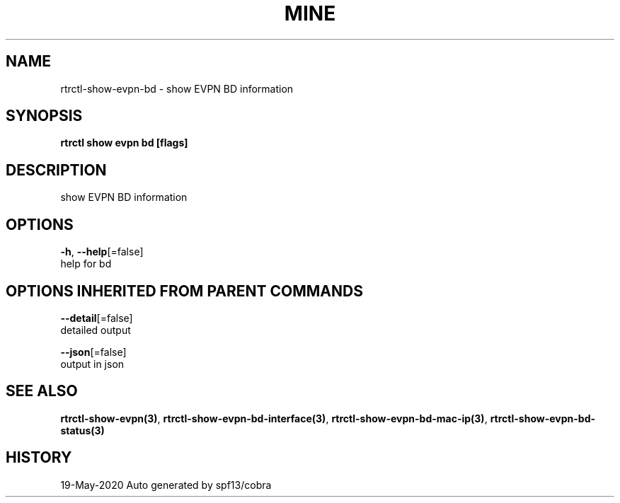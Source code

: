 .TH "MINE" "3" "May 2020" "Auto generated by spf13/cobra" "" 
.nh
.ad l


.SH NAME
.PP
rtrctl\-show\-evpn\-bd \- show EVPN BD information


.SH SYNOPSIS
.PP
\fBrtrctl show evpn bd [flags]\fP


.SH DESCRIPTION
.PP
show EVPN BD information


.SH OPTIONS
.PP
\fB\-h\fP, \fB\-\-help\fP[=false]
    help for bd


.SH OPTIONS INHERITED FROM PARENT COMMANDS
.PP
\fB\-\-detail\fP[=false]
    detailed output

.PP
\fB\-\-json\fP[=false]
    output in json


.SH SEE ALSO
.PP
\fBrtrctl\-show\-evpn(3)\fP, \fBrtrctl\-show\-evpn\-bd\-interface(3)\fP, \fBrtrctl\-show\-evpn\-bd\-mac\-ip(3)\fP, \fBrtrctl\-show\-evpn\-bd\-status(3)\fP


.SH HISTORY
.PP
19\-May\-2020 Auto generated by spf13/cobra
